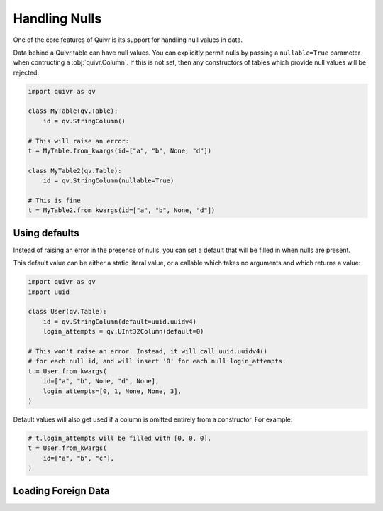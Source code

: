 .. _null_guide:

Handling Nulls
==============

One of the core features of Quivr is its support for handling null
values in data.

Data behind a Quivr table can have null values. You can explicitly
permit nulls by passing a ``nullable=True`` parameter when
contructing a :obj:`quivr.Column`. If this is not set, then any
constructors of tables which provide null values will be rejected:

.. code-block:: python

   import quivr as qv

   class MyTable(qv.Table):
       id = qv.StringColumn()

   # This will raise an error:
   t = MyTable.from_kwargs(id=["a", "b", None, "d"])

   class MyTable2(qv.Table):
       id = qv.StringColumn(nullable=True)

   # This is fine
   t = MyTable2.from_kwargs(id=["a", "b", None, "d"])



Using defaults
--------------

Instead of raising an error in the presence of nulls, you can set a
default that will be filled in when nulls are present.

This default value can be either a static literal value, or a callable
which takes no arguments and which returns a value:

.. code-block:: python

   import quivr as qv
   import uuid

   class User(qv.Table):
       id = qv.StringColumn(default=uuid.uuidv4)
       login_attempts = qv.UInt32Column(default=0)

   # This won't raise an error. Instead, it will call uuid.uuidv4()
   # for each null id, and will insert '0' for each null login_attempts.
   t = User.from_kwargs(
       id=["a", "b", None, "d", None],
       login_attempts=[0, 1, None, None, 3],
   )

Default values will also get used if a column is omitted entirely from
a constructor. For example:

.. code-block:: python

   # t.login_attempts will be filled with [0, 0, 0].
   t = User.from_kwargs(
       id=["a", "b", "c"],
   )

Loading Foreign Data
--------------------


